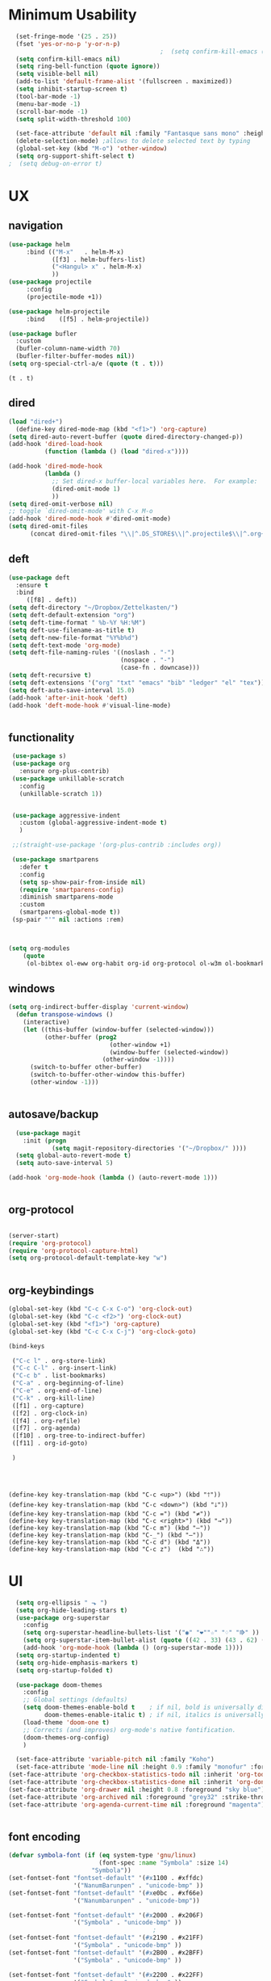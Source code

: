 

* Minimum Usability

#+BEGIN_SRC emacs-lisp :tangle yes
  (set-fringe-mode '(25 . 25))
  (fset 'yes-or-no-p 'y-or-n-p)
                                          ;  (setq confirm-kill-emacs (quote y-or-n-p))
  (setq confirm-kill-emacs nil)
  (setq ring-bell-function (quote ignore))
  (setq visible-bell nil)
  (add-to-list 'default-frame-alist '(fullscreen . maximized))
  (setq inhibit-startup-screen t)
  (tool-bar-mode -1)
  (menu-bar-mode -1)
  (scroll-bar-mode -1)
  (setq split-width-threshold 100)

  (set-face-attribute 'default nil :family "Fantasque sans mono" :height 200 :weight 'normal  :foreground "#ebdcb2")
  (delete-selection-mode) ;allows to delete selected text by typing
  (global-set-key (kbd "M-o") 'other-window)
  (setq org-support-shift-select t)
;  (setq debug-on-error t)
#+END_SRC

* UX
** navigation
   #+BEGIN_SRC emacs-lisp :tangle yes
                    (use-package helm
                         :bind (("M-x"   . helm-M-x)
                                ([f3] . helm-buffers-list)       
                                ("<Hangul> x" . helm-M-x)    
                                ))
                    (use-package projectile
                         :config
                         (projectile-mode +1))

                    (use-package helm-projectile
                         :bind    ([f5] . helm-projectile))

                    (use-package bufler
                      :custom
                      (bufler-column-name-width 70)
                      (bufler-filter-buffer-modes nil))
                    (setq org-special-ctrl-a/e (quote (t . t)))
   #+END_SRC

   #+RESULTS:
   : (t . t)

** dired
#+BEGIN_SRC emacs-lisp :tangle yes
  (load "dired+")
    (define-key dired-mode-map (kbd "<f1>") 'org-capture)
  (setq dired-auto-revert-buffer (quote dired-directory-changed-p))
  (add-hook 'dired-load-hook
            (function (lambda () (load "dired-x"))))

  (add-hook 'dired-mode-hook
            (lambda ()
              ;; Set dired-x buffer-local variables here.  For example:
              (dired-omit-mode 1)
              ))
  (setq dired-omit-verbose nil)
  ;; toggle `dired-omit-mode' with C-x M-o
  (add-hook 'dired-mode-hook #'dired-omit-mode)
  (setq dired-omit-files
        (concat dired-omit-files "\\|^.DS_STORE$\\|^.projectile$\\|^.org~$"))
                                         
#+END_SRC

#+RESULTS:
: \`[.]?#\|\`[.][.]?\'\|^.DS_STORE$\|^.projectile$\|^.org~$
** deft
#+begin_src emacs-lisp :tangle yes
       (use-package deft
         :ensure t
         :bind
            ([f8] . deft))
       (setq deft-directory "~/Dropbox/Zettelkasten/")
       (setq deft-default-extension "org")
       (setq deft-time-format " %b-%Y %H:%M")
       (setq deft-use-filename-as-title t)
       (setq deft-new-file-format "%Y%b%d")
       (setq deft-text-mode 'org-mode)
       (setq deft-file-naming-rules '((noslash . "-")
                                      (nospace . "-")
                                      (case-fn . downcase))) 
       (setq deft-recursive t)
       (setq deft-extensions '("org" "txt" "emacs" "bib" "ledger" "el" "tex"))
       (setq deft-auto-save-interval 15.0)
       (add-hook 'after-init-hook 'deft)
       (add-hook 'deft-mode-hook #'visual-line-mode)


#+end_src

#+RESULTS:
| visual-line-mode |

** functionality
#+BEGIN_SRC emacs-lisp  :tangle yes
  (use-package s)
  (use-package org
    :ensure org-plus-contrib)
  (use-package unkillable-scratch
    :config
    (unkillable-scratch 1))


  (use-package aggressive-indent
    :custom (global-aggressive-indent-mode t)
    )

  ;;(straight-use-package '(org-plus-contrib :includes org))

  (use-package smartparens 
    :defer t 
    :config
    (setq sp-show-pair-from-inside nil)
    (require 'smartparens-config)
    :diminish smartparens-mode
    :custom
    (smartparens-global-mode t))
  (sp-pair "'" nil :actions :rem)



 (setq org-modules
	 (quote
	  (ol-bibtex ol-eww org-habit org-id org-protocol ol-w3m ol-bookmark org-checklist org-depend org-registry)))
  
#+END_SRC

#+RESULTS:
| ol-bibtex | ol-eww | org-habit | org-id | org-protocol | ol-w3m | ol-bookmark | org-checklist | org-depend | org-registry |

** windows
#+BEGIN_SRC emacs-lisp
(setq org-indirect-buffer-display 'current-window)
  (defun transpose-windows ()
    (interactive)
    (let ((this-buffer (window-buffer (selected-window)))
          (other-buffer (prog2
                            (other-window +1)
                            (window-buffer (selected-window))
                          (other-window -1))))
      (switch-to-buffer other-buffer)
      (switch-to-buffer-other-window this-buffer)
      (other-window -1)))


#+END_SRC

#+RESULTS:
: transpose-windows

** autosave/backup
  #+BEGIN_SRC emacs-lisp :tangle yes
    (use-package magit
      :init (progn
              (setq magit-repository-directories '("~/Dropbox/" ))))
    (setq global-auto-revert-mode t)
    (setq auto-save-interval 5)

  (add-hook 'org-mode-hook (lambda () (auto-revert-mode 1)))


  #+END_SRC

** org-protocol
#+BEGIN_SRC emacs-lisp :tangle yes

  (server-start)
  (require 'org-protocol)
  (require 'org-protocol-capture-html)
  (setq org-protocol-default-template-key "w")


#+END_SRC

#+RESULTS:
: w
** org-keybindings
#+BEGIN_SRC emacs-lisp :tangle yes
  (global-set-key (kbd "C-c C-x C-o") 'org-clock-out)
  (global-set-key (kbd "C-c <f2>") 'org-clock-out)
  (global-set-key (kbd "<f1>") 'org-capture)
  (global-set-key (kbd "C-c C-x C-j") 'org-clock-goto)

  (bind-keys

   ("C-c l" . org-store-link)
   ("C-c C-l" . org-insert-link)
   ("C-c b" . list-bookmarks)
   ("C-a" . org-beginning-of-line) 
   ("C-e" . org-end-of-line) 
   ("C-k" . org-kill-line)
   ([f1] . org-capture)
   ([f2] . org-clock-in)
   ([f4] . org-refile)
   ([f7] . org-agenda)
   ([f10] . org-tree-to-indirect-buffer)
   ([f11] . org-id-goto)

   )


#+END_SRC

#+BEGIN_SRC emacs-ilsp


  (define-key key-translation-map (kbd "C-c <up>") (kbd "🡑"))
  (define-key key-translation-map (kbd "C-c <down>") (kbd "🡓"))
  (define-key key-translation-map (kbd "C-c =") (kbd "≠"))
  (define-key key-translation-map (kbd "C-c <right>") (kbd "→"))
  (define-key key-translation-map (kbd "C-c m") (kbd "—"))
  (define-key key-translation-map (kbd "C-_") (kbd "–"))
  (define-key key-translation-map (kbd "C-c d") (kbd "Δ"))
  (define-key key-translation-map (kbd "C-c z")  (kbd "∴"))
#+END_SRC

#+RESULTS:
: [8756]
* UI
#+BEGIN_SRC emacs-lisp  :tangle yes
  (setq org-ellipsis " ⬎ ")
  (setq org-hide-leading-stars t) 
  (use-package org-superstar
    :config
    (setq org-superstar-headline-bullets-list '("◉" "❤""☆" "♢" "⭆" ))
    (setq org-superstar-item-bullet-alist (quote ((42 . 33) (43 . 62) (45 . 45))))
    (add-hook 'org-mode-hook (lambda () (org-superstar-mode 1))))
  (setq org-startup-indented t)
  (setq org-hide-emphasis-markers t)
  (setq org-startup-folded t)

  (use-package doom-themes
    :config
    ;; Global settings (defaults)
    (setq doom-themes-enable-bold t    ; if nil, bold is universally disabled
          doom-themes-enable-italic t) ; if nil, italics is universally disabled
    (load-theme 'doom-one t)
    ;; Corrects (and improves) org-mode's native fontification.
    (doom-themes-org-config)
    )

  (set-face-attribute 'variable-pitch nil :family "Koho")
  (set-face-attribute 'mode-line nil :height 0.9 :family "monofur" :foreground "deep sky blue")
(set-face-attribute 'org-checkbox-statistics-todo nil :inherit 'org-todo :weight 'normal :height 0.8 :foreground "#ff4447") ;raspberry
(set-face-attribute 'org-checkbox-statistics-done nil :inherit 'org-done :strike-through nil) ;raspberry
(set-face-attribute 'org-drawer nil :height 0.8 :foreground "sky blue")
(set-face-attribute 'org-archived nil :foreground "grey32" :strike-through nil)
(set-face-attribute 'org-agenda-current-time nil :foreground "magenta") 


      #+END_SRC
** font encoding
#+BEGIN_SRC emacs-lisp  :tangle yes
  (defvar symbola-font (if (eq system-type 'gnu/linux)
                           (font-spec :name "Symbola" :size 14)
                         "Symbola"))
  (set-fontset-font "fontset-default" '(#x1100 . #xffdc)
                    '("NanumBarunpen" . "unicode-bmp" ))
  (set-fontset-font "fontset-default" '(#xe0bc . #xf66e) 
                    '("Nanumbarunpen" . "unicode-bmp"))

  (set-fontset-font "fontset-default" '(#x2000 . #x206F)
                    '("Symbola" . "unicode-bmp" ))
                                          ;
  (set-fontset-font "fontset-default" '(#x2190 . #x21FF)
                    '("Symbola" . "unicode-bmp" ))
  (set-fontset-font "fontset-default" '(#x2B00 . #x2BFF)
                    '("Symbola" . "unicode-bmp" ))

  (set-fontset-font "fontset-default" '(#x2200 . #x22FF)
                    '("Symbola" . "unicode-bmp" ))

  (set-fontset-font "fontset-default" '(#x25A0 . #x25FF)
                    '("Symbola" . "unicode-bmp" ))

  (set-fontset-font "fontset-default" '(#x2600 . #x26FF)
                    '("Symbola" . "unicode-bmp" ))
  (set-fontset-font "fontset-default" '(#x2700 . #x27BF)
                    '("Symbola" . "unicode-bmp" ))

  (set-fontset-font "fontset-default" '(#x1f800 . #x1f8ff)
                    '("Symbola" . "unicode-bmp" ))

                                          ;https://www.reddit.com/r/emacs/comments/8tz1r0/how_to_set_font_according_to_languages_that_i/e1bjce6?utm_source=share&utm_medium=web2x&context=3
  (when (fboundp #'set-fontset-font)
    (set-fontset-font t 'korean-ksc5601	
                      ;; Noto Sans CJK: https://www.google.com/get/noto/help/cjk/
                      (font-spec :family "Nanum Gothic Coding")))
  (dolist (item '(("Nanum Gothic Coding" . 1.0)))
    (add-to-list 'face-font-rescale-alist item))

  (setq use-default-font-for-symbols nil)

#+END_SRC  

#+RESULTS:

** org-src
#+BEGIN_SRC emacs-lisp  :tangle yes
  (setq org-src-fontify-natively t)
  (setq org-src-tab-acts-natively t)
#+END_SRC

** accessibility
#+BEGIN_SRC emacs-lisp :tangle yes
(use-package hydra)
   (defhydra hydra-zoom (:color red)  "zoom"
          ("=" text-scale-increase "in")
          ("-" text-scale-decrease "out")
          ("0" (text-scale-adjust 0) "reset")
          ("o" (other-window) "other window")
          ("q" nil "quit" :color blue))

        (global-set-key (kbd "C-=") 'hydra-zoom/body)
(use-package visual-fill-column)
#+END_SRC

#+RESULTS:

* org-refile and archiving
#+BEGIN_SRC emacs-lisp :tangle yes
  (setq org-refile-allow-creating-parent-nodes (quote confirm))
  (setq org-refile-use-outline-path (quote file))
  (setq org-archive-location
        "~/Dropbox/Zettelkasten/journal.org::datetree/")
  (setq org-archive-reversed-order nil)
  (setq org-refile-use-cache t)

  (defun my-org-refile-cache-clear ()
    (interactive)
    (org-refile-cache-clear))
  (define-key org-mode-map (kbd "C-0 C-c C-w") 'my-org-refile-cache-clear)


  (setq org-refile-targets '((org-agenda-files :maxlevel . 3))
        )

  (setq org-outline-path-complete-in-steps nil) 

                                          ; Refile in a single go

                                          ;  (global-set-key (kbd "<f4>") 'org-refile)

  (setq org-refile-allow-creating-parent-nodes 'confirm)

  (setq org-id-link-to-org-use-id (quote create-if-interactive))

  (setq org-id-method (quote org))
  (setq org-return-follows-link t)
  (setq org-goto-interface (quote outline-path-completion))
                                          ;   (add-hook 'org-mode-hook (lambda () (org-sticky-header-mode 1)))


  (setq global-visible-mark-mode t)


#+END_SRC

* *scheduling, todos*
** agenda
:PROPERTIES:
:visibility: children
:END:
   #+BEGIN_SRC emacs-lisp :tangle yes
         (setq org-agenda-files
               '("~/Dropbox/Zettelkasten/inbox.org"
                 "~/Dropbox/Zettelkasten/journal.org"
                 "~/Dropbox/Zettelkasten/readings.org"
                 "~/Dropbox/Zettelkasten/cal.org"
                 "~/Dropbox/Zettelkasten/contacts.org"
                 "~/Dropbox/Zettelkasten/lis.org"
                 "~/Dropbox/Zettelkasten/recipes.org"
                 "~/Dropbox/Zettelkasten/ndd.org"
                 "~/Dropbox/Zettelkasten/personal.org"
                 "~/Dropbox/Zettelkasten/sysadmin.org"
                 ))

           (setq org-agenda-with-colors t)
           (setq org-agenda-skip-deadline-if-done t)
           (setq org-agenda-skip-timestamp-if-done t)
           (setq org-agenda-skip-scheduled-if-done t)
           (setq org-agenda-current-time-string "✸✸✸✸✸")
           (setq org-agenda-start-with-clockreport-mode t)
           (setq org-agenda-skip-deadline-prewarning-if-scheduled t)
           (setq org-agenda-dim-blocked-tasks t)
           (setq org-agenda-clockreport-parameter-plist
                 (quote
                  (:link t :maxlevel 4 :narrow 30 :tags t :tcolumns 1 :indent t :hidefiles t :fileskip0 t)))

     (setq org-todo-keywords
             (quote
              ((sequence "TODO(t)" "NEXT(n)" "IN-PROG(i)" "WAIT(w)" "|" "DONE(d)"  "x(c)" )
               (type "AREA(a)"  "습관(h)"   "HOLD(l)"  "|" "DONE(d)")     )))

#+END_SRC

#+RESULTS:
| sequence | TODO(t) | NEXT(n) | IN-PROG(i) | WAIT(w) |   |         | DONE(d) | x(c) |
| type     | AREA(a) | 습관(h) | HOLD(l)    |         |   | DONE(d) |         |      |



** org-capture
#+BEGIN_SRC emacs-lisp :tangle yes
  (setq org-capture-templates
        '(
          ("a" "current activity" entry (file+olp+datetree "~/Dropbox/Zettelkasten/journal.org") "** %? \n" :clock-in t :clock-keep t :kill-buffer nil ) 

          ("c" "calendar" entry (file "~/Dropbox/Zettelkasten/cal.org") "* %^{EVENT}\n%^t\n%a\n%?")

          ("e" "emacs log" item (id "config") "%U %a %?" :prepend t) 

          ("f" "Anki basic" entry (file+headline "~/Dropbox/Zettelkasten/anki.org" "Dispatch Shelf") "* %<%H:%M>   \n:PROPERTIES:\n:ANKI_NOTE_TYPE: Basic (and reversed card)\n:ANKI_DECK: Default\n:END:\n** Front\n%^{Front}\n** Back\n%^{Back}%?")

          ("F" "Anki cloze" entry (file+headline "~/Dropbox/Zettelkasten/anki.org" "Dispatch Shelf") "* %<%H:%M>   \n:PROPERTIES:\n:ANKI_NOTE_TYPE: Cloze\n:ANKI_DECK: Default\n:END:\n** Text\n%^{Front}%?\n** Extra")

          ("j" "journal" entry (file+olp+datetree "~/Dropbox/Zettelkasten/journal.org") "** journal :journal: \n%U  \n%?\n\n"   :clock-in t :clock-resume t :clock-keep nil :kill-buffer nil :append t) 

          ("t" "todo" entry (file "~/Dropbox/Zettelkasten/inbox.org") "* TODO %? \nSCHEDULED: %t\n%a\n" :prepend nil)

          ("w" "org-protocol" entry (file "~/Dropbox/Zettelkasten/inbox.org")
           "* %a \nSCHEDULED: %t %?\n%:initial" )
          ("x" "org-protocol" entry (file "~/Dropbox/Zettelkasten/inbox.org")
           "* TODO %? \nSCHEDULED: %t\n%a\n\n%:initial" )

          ("y" "org-protocol" item (id "resources")
           "[ ] %a %U %:initial" )

          ))



#+END_SRC

#+RESULTS:
| a         | current activity | entry       | (file+olp+datetree ~/Dropbox/Zettelkasten/journal.org) | ** %?        |     |
| :clock-in | t                | :clock-keep | t                                                      | :kill-buffer | nil |
| c         | calendar         | entry       | (file ~/Dropbox/Zettelkasten/cal.org)                  | * %^{EVENT}  |     |

removed templates:
- ("d" "download" table-line (id "reading") "|%^{Author} | %^{Title} | %^{Format}|"  )
- ("l" "look up" item (id "5br4n6815pi0") "[ ] %? %U %a" :prepend nil)
- ("s" "to buy" item (id "shopping") "[ ] %?" :prepend t)
- ("z" "zettel" entry (file "~/Dropbox/Zettelkasten/zettels.org") "* %^{TOPIC}\n%U\n %? \n%a\n\n\n" :prepend nil :unarrowed t)
-           ("m" "meditation" table-line (id "meditation") "|%u | %^{Time} | %^{Notes}|" :table-line-pos "II-1" )





(use-package org-plus-contrib)
#+RESULTS:
** org-clock

*** org-mru

#+BEGIN_SRC emacs-lisp :tangle yes
(use-package org-mru-clock
:bind     ("M-<f2>" . org-mru-clock-in)
:config
   (setq org-mru-clock-how-many 80)
   (setq org-mru-clock-keep-formatting t)
)



#+END_SRC

* org
#+BEGIN_SRC emacs-lisp :tangle yes
 (setq org-contacts-files (quote ("~/Dropbox/Zettelkasten/contacts.org")))

#+END_SRC
* *mentat*
** anki
  #+BEGIN_SRC emacs-lisp :tangle yes
(use-package anki-editor
  :after org
  :hook (org-capture-after-finalize . anki-editor-reset-cloze-number) ; Reset cloze-number after each capture.
  :config
  (setq anki-editor-create-decks t)
  (defun anki-editor-cloze-region-auto-incr (&optional arg)
    "Cloze region without hint and increase card number."
    (interactive)
    (anki-editor-cloze-region my-anki-editor-cloze-number "")
    (setq my-anki-editor-cloze-number (1+ my-anki-editor-cloze-number))
    (forward-sexp))
  (defun anki-editor-cloze-region-dont-incr (&optional arg)
    "Cloze region without hint using the previous card number."
    (interactive)
    (anki-editor-cloze-region (1- my-anki-editor-cloze-number) "")
    (forward-sexp))
  (defun anki-editor-reset-cloze-number (&optional arg)
    "Reset cloze number to ARG or 1"
    (interactive)
    (setq my-anki-editor-cloze-number (or arg 1)))
  (defun anki-editor-push-tree ()
    "Push all notes under a tree."
    (interactive)
    (anki-editor-push-notes '(4))
    (anki-editor-reset-cloze-number))
  ;; Initialize
  (anki-editor-reset-cloze-number)
  )
  #+END_SRC

  #+RESULTS:
  | anki-editor-reset-cloze-number |
  :after org

  ; Reset cloze-number after each capture.

  :hook (org-capture-after-finalize . anki-editor-reset-cloze-number)
  #+RESULTS:


** epub
   #+BEGIN_SRC emacs-lisp :tangle yes

(use-package olivetti)
(use-package nov
:config
  (setq nov-post-html-render-hook  (lambda () (visual-line-mode 1)))
  (add-hook 'nov-post-html-render-hook 'olivetti-mode)
)
   #+END_SRC
** pdfs
  #+BEGIN_SRC emacs-lisp :tangle yes

 (use-package pdf-tools
   :magic ("%PDF" . pdf-view-mode)
   :config
   (pdf-tools-install :no-query))
 (use-package pdf-view-restore)


  #+END_SRC

  #+RESULTS:

  (add-to-list 'org-file-apps '("\\.pdf\\'" . org-pdfview-open))
  (add-to-list 'org-file-apps '("\\.pdf::\\([[:digit:]]+\\)\\'" .  org-pdfview-open))


  (use-package org-pdf-tools
  :straight t)

  (use-package org-noter-pdf-tools
  :straight t)

** org-roam
#+begin_src emacs-lisp  :tangle yes 

  (use-package org-roam
:bind 
   ("C-c <f1>" . org-roam-capture))

  (setq org-roam-capture-templates '(("d" "default" plain #'org-roam--capture-get-point "* ${title}\n:PROPERTIES:\n:VISIBILITY: all\n:CREATED: %U\n:CONTEXT: %a\n:END:\n%?" :file-name "%(format-time-string \"%Y%m%d-%H%M_${slug}\" (current-time) )"
                                      "#+title: ${title}" :unnarrowed t :kill-buffer t)))
(setq org-roam-completion-system 'helm)

  (setq org-roam-directory "~/Dropbox/Zettelkasten/Zettels/")

  (defun my/org-roam--title-to-slug (title) ;;<< changed the name
    "Convert TITLE to a filename-suitable slug."
    (cl-flet* ((nonspacing-mark-p (char)
                                  (eq 'Mn (get-char-code-property char 'general-category)))
               (strip-nonspacing-marks (s)
                                       (apply #'string (seq-remove #'nonspacing-mark-p
                                                                   (ucs-normalize-NFD-string s))))
               (cl-replace (title pair)
                           (replace-regexp-in-string (car pair) (cdr pair) title)))
      (let* ((pairs `(("[^[:alnum:][:digit:]]" . "-")  ;; convert anything not alphanumeric << nobiot underscore to hyphen
                      ("__*" . "-")  ;; remove sequential underscores << nobiot underscore to hyphen
                      ("^_" . "")  ;; remove starting underscore
                      ("_$" . "")))  ;; remove ending underscore
             (slug (-reduce-from #'cl-replace (strip-nonspacing-marks title) pairs)))
        (downcase slug))))


  (setq org-roam-title-to-slug-function 'my/org-roam--title-to-slug)


#+end_src

#+RESULTS:
: my/org-roam--title-to-slug

** references/citations

#+BEGIN_SRC emacs-lisp :tangle yes

   (use-package org-ref)
   (setq reftex-default-bibliography '("~/Dropbox/Zettelkasten/references.bib"))

   ;; see org-ref for use of these variables
   (setq org-ref-bibliography-notes "~/Dropbox/Zettelkasten/readings.org"
         org-ref-default-bibliography '("~/Dropbox/Zettelkasten/references.bib")
         org-ref-pdf-directory "~/Dropbox/Library/BIBTEX/")
   (setq org-ref-pdf-directory "~/Dropbox/Library/BIBTEX/")
   (setq bibtex-completion-bibliography "~/Dropbox/Zettelkasten/references.bib"

         bibtex-completion-notes-path "~/Dropbox/Zettelkasten/readings.org")
   (setq org-ref-prefer-bracket-links t)
   ;; open pdf with system pdf viewer (works on mac)
   (setq bibtex-completion-pdf-open-function
         (lambda (fpath)
           (start-process "open" "*open*" "open" fpath)))


                                           ;  (setq pdf-view-continuous nil)

                                           ;  (setq bibtex-autokey-year-title-separator "")
                                           ; (setq bibtex-autokey-titleword-length 0)


   (setq bibtex-completion-notes-template-one-file "\n* ${author} (${year}). /${title}/.\n:PROPERTIES:\n:Custom_ID: ${=key=}\n:CITATION: ${author} (${year}). /${title}/. /${journal}/, /${volume}/(${number}), ${pages}. ${publisher}. ${url}\n:DATE_ADDED: %t\n:READ_STATUS:\n:INGESTED:\n:FORMAT:\n:TYPE:\n:AREA:\n:END:")

   (setq bibtex-maintain-sorted-entries t)

   (use-package org-noter
     :ensure t
     :defer t
     :config (setq org-noter-property-doc-file "INTERLEAVE_PDF")
     (setq org-noter-property-note-location "INTERLEAVE_PAGE_NOTE") 
                                           ;       (setq org-noter-notes-window-location 'other-frame)
                                           ;      (setq org-noter-default-heading-title "p. $p$") 
     (setq org-noter-auto-save-last-location t))

   (use-package interleave 
     :defer t
     )
   (setq org-noter-always-create-frame nil)
   (setq org-noter-auto-save-last-location t)
   (setq org-noter-default-heading-title "$p$: ")
   (setq org-noter-default-notes-file-names (quote ("~/Dropbox/Zettelkasten/readings.org")))
   (setq org-noter-doc-split-fraction (quote (0.75 . 0.75)))
   (setq org-noter-insert-note-no-questions t)
   (setq org-noter-kill-frame-at-session-end nil)
   (setq org-noter-notes-search-path (quote ("~/Dropbox/Zettelkasten/")))
   (setq org-noter-notes-window-location (quote horizontal-split))
(setq org-noter-insert-selected-text-inside-note t)

#+END_SRC

#+RESULTS:
: t

* chronos
  #+begin_src emacs-lisp :tangle yes

 (use-package org-alert)
 (use-package chronos
   :config
   (setq chronos-expiry-functions '(chronos-sound-notify
                                    chronos-dunstify
                                    chronos-buffer-notify
                                    ))
   (setq chronos-notification-wav "~/Dropbox/emacs/.emacs.d/sms-alert-1-daniel_simon.wav")
   )
 (use-package helm-chronos
   :config
   (setq helm-chronos-standard-timers
         '( "=14:00/aal shift + -5/aal shift in 5 + =18:00/end shift + -5/end shift in 5"
            "=10:00/csi oer + -5/csi shift in 5 + =15:00/end shift + -5/end shift in 5"
            "=9:00/nyu backup shift + -5/shift in 5 + =12:00/switch to aal + -5/switch in 5"
            "=18:00/csi reference + -5/shift in 5 + =22:00/end shift + -5/end shift in 5"
            ))

   )

  #+end_src

  #+RESULTS:
  : t




* load files
#+BEGIN_SRC emacs-lisp :tangle yes
  (find-file "/home/betsy/.emacs")
  (find-file "~/Dropbox/Zettelkasten/inbox.org")
  (find-file "~/Dropbox/emacs/config-thinkpad-extra.org")
  (find-file "~/Dropbox/emacs/thinkpad-general-config.org")

#+END_SRC  



